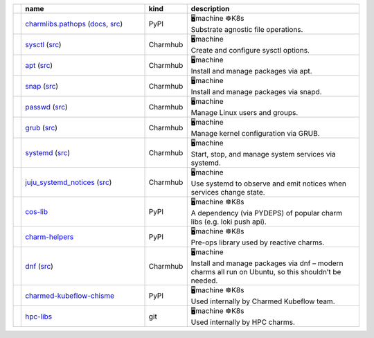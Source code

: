 ..
    This file was automatically generated.
    It should not be manually edited!
    Instead, edit reference/non-relation-libs-raw.csv and then run generate.py

.. list-table::
   :class: sphinx-datatable
   :widths: 1, 40, 1, 60
   :header-rows: 1

   * -
     - name
     - kind
     - description
   * -
       .. raw:: html

          <span style="display:none;">0</span>
          <div class="emoji-div">✅<div class="emoji-tooltip">Recommended for use in new charms today!</div></div>


     - `charmlibs.pathops <https://pypi.org/project/charmlibs-pathops>`__ (`docs <https://canonical-charmlibs.readthedocs-hosted.com>`__, `src <https://github.com/canonical/charmtech-charmlibs>`__)
     -
       .. raw:: html

          <span style="display:none;">0</span>

       | PyPI
     -
       .. raw:: html

          <span style="display:none;">10</span>

       | 🖥️machine ☸️K8s
       | Substrate agnostic file operations.
   * -
       .. raw:: html

          <span style="display:none;">0</span>
          <div class="emoji-div">✅<div class="emoji-tooltip">Recommended for use in new charms today!</div></div>


     - `sysctl <https://charmhub.io/operator-libs-linux/libraries/sysctl>`__ (`src <https://github.com/canonical/operator-libs-linux>`__)
     -
       .. raw:: html

          <span style="display:none;">2</span>

       | Charmhub
     -
       .. raw:: html

          <span style="display:none;">12</span>

       | 🖥️machine
       | Create and configure sysctl options.
   * -
       .. raw:: html

          <span style="display:none;">0</span>
          <div class="emoji-div">✅<div class="emoji-tooltip">Recommended for use in new charms today!</div></div>


     - `apt <https://charmhub.io/operator-libs-linux/libraries/apt>`__ (`src <https://github.com/canonical/operator-libs-linux>`__)
     -
       .. raw:: html

          <span style="display:none;">2</span>

       | Charmhub
     -
       .. raw:: html

          <span style="display:none;">12</span>

       | 🖥️machine
       | Install and manage packages via apt.
   * -
       .. raw:: html

          <span style="display:none;">0</span>
          <div class="emoji-div">✅<div class="emoji-tooltip">Recommended for use in new charms today!</div></div>


     - `snap <https://charmhub.io/operator-libs-linux/libraries/snap>`__ (`src <https://github.com/canonical/operator-libs-linux>`__)
     -
       .. raw:: html

          <span style="display:none;">2</span>

       | Charmhub
     -
       .. raw:: html

          <span style="display:none;">12</span>

       | 🖥️machine
       | Install and manage packages via snapd.
   * -
       .. raw:: html

          <span style="display:none;">0</span>
          <div class="emoji-div">✅<div class="emoji-tooltip">Recommended for use in new charms today!</div></div>


     - `passwd <https://charmhub.io/operator-libs-linux/libraries/passwd>`__ (`src <https://github.com/canonical/operator-libs-linux>`__)
     -
       .. raw:: html

          <span style="display:none;">2</span>

       | Charmhub
     -
       .. raw:: html

          <span style="display:none;">12</span>

       | 🖥️machine
       | Manage Linux users and groups.
   * -
       .. raw:: html

          <span style="display:none;">0</span>
          <div class="emoji-div">✅<div class="emoji-tooltip">Recommended for use in new charms today!</div></div>


     - `grub <https://charmhub.io/operator-libs-linux/libraries/grub>`__ (`src <https://github.com/canonical/operator-libs-linux>`__)
     -
       .. raw:: html

          <span style="display:none;">2</span>

       | Charmhub
     -
       .. raw:: html

          <span style="display:none;">12</span>

       | 🖥️machine
       | Manage kernel configuration via GRUB.
   * -
       .. raw:: html

          <span style="display:none;">0</span>
          <div class="emoji-div">✅<div class="emoji-tooltip">Recommended for use in new charms today!</div></div>


     - `systemd <https://charmhub.io/operator-libs-linux/libraries/systemd>`__ (`src <https://github.com/canonical/operator-libs-linux>`__)
     -
       .. raw:: html

          <span style="display:none;">2</span>

       | Charmhub
     -
       .. raw:: html

          <span style="display:none;">12</span>

       | 🖥️machine
       | Start, stop, and manage system services via systemd.
   * -
       .. raw:: html

          <span style="display:none;">0</span>
          <div class="emoji-div">✅<div class="emoji-tooltip">Recommended for use in new charms today!</div></div>


     - `juju_systemd_notices <https://charmhub.io/operator-libs-linux/libraries/juju_systemd_notices>`__ (`src <https://github.com/canonical/operator-libs-linux>`__)
     -
       .. raw:: html

          <span style="display:none;">2</span>

       | Charmhub
     -
       .. raw:: html

          <span style="display:none;">12</span>

       | 🖥️machine
       | Use systemd to observe and emit notices when services change state.
   * -
       .. raw:: html

          <span style="display:none;">1</span>
          <div class="emoji-div">↪️<div class="emoji-tooltip">Dependency of other libs, unlikely to be needed directly.</div></div>


     - `cos-lib <https://github.com/canonical/cos-lib>`__
     -
       .. raw:: html

          <span style="display:none;">0</span>

       | PyPI
     -
       .. raw:: html

          <span style="display:none;">10</span>

       | 🖥️machine ☸️K8s
       | A dependency (via PYDEPS) of popular charm libs (e.g. loki push api).
   * -
       .. raw:: html

          <span style="display:none;">3</span>
          <div class="emoji-div">🪦<div class="emoji-tooltip">There are better alternatives available.</div></div>


     - `charm-helpers <https://github.com/juju/charm-helpers>`__
     -
       .. raw:: html

          <span style="display:none;">0</span>

       | PyPI
     -
       .. raw:: html

          <span style="display:none;">10</span>

       | 🖥️machine ☸️K8s
       | Pre-ops library used by reactive charms.
   * -
       .. raw:: html

          <span style="display:none;">3</span>
          <div class="emoji-div">🪦<div class="emoji-tooltip">There are better alternatives available.</div></div>


     - `dnf <https://charmhub.io/operator-libs-linux/libraries/dnf>`__ (`src <https://github.com/canonical/operator-libs-linux>`__)
     -
       .. raw:: html

          <span style="display:none;">2</span>

       | Charmhub
     -
       .. raw:: html

          <span style="display:none;">12</span>

       | 🖥️machine
       | Install and manage packages via dnf – modern charms all run on Ubuntu, so this shouldn’t be needed.
   * -
       .. raw:: html

          <span style="display:none;">4</span>
          <div class="emoji-div">🚫<div class="emoji-tooltip">Team internal lib, may not be stable for external use.</div></div>


     - `charmed-kubeflow-chisme <https://github.com/canonical/charmed-kubeflow-chisme>`__
     -
       .. raw:: html

          <span style="display:none;">0</span>

       | PyPI
     -
       .. raw:: html

          <span style="display:none;">10</span>

       | 🖥️machine ☸️K8s
       | Used internally by Charmed Kubeflow team.
   * -
       .. raw:: html

          <span style="display:none;">4</span>
          <div class="emoji-div">🚫<div class="emoji-tooltip">Team internal lib, may not be stable for external use.</div></div>


     - `hpc-libs <https://github.com/charmed-hpc/hpc-libs>`__
     -
       .. raw:: html

          <span style="display:none;">1</span>

       | git
     -
       .. raw:: html

          <span style="display:none;">10</span>

       | 🖥️machine ☸️K8s
       | Used internally by HPC charms.
